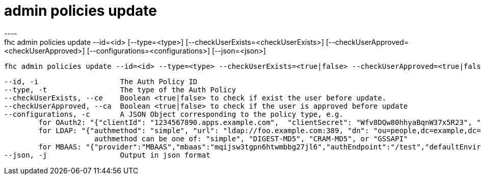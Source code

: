 [[admin-policies-update]]
= admin policies update
----
fhc admin policies update --id=<id> [--type=<type>] [--checkUserExists=<checkUserExists>] [--checkUserApproved=<checkUserApproved>] [--configurations=<configurations>] [--json=<json>]

  fhc admin policies update --id=<id> --type=<type> --checkUserExists=<true|false> --checkUserApproved=<true|false> --configurations=<configurations>    Update the values of <type>,<checkUserExists>,<checkUserApproved> and <config> of Auth Policy with <id>


  --id, -i                   The Auth Policy ID                                                                                                                                                                                                                                                                                                                                                                                                                                                                                                                                                                           [required]
  --type, -t                 The type of the Auth Policy                                                                                                                                                                                                                                                                                                                                                                                                                                                                                                                                                                
  --checkUserExists, --ce    Boolean <true|false> to check if exist the user before update.                                                                                                                                                                                                                                                                                                                                                                                                                                                                                                                             
  --checkUserApproved, --ca  Boolean <true|false> to check if the user is approved before update                                                                                                                                                                                                                                                                                                                                                                                                                                                                                                                        
  --configurations, -c       A JSON Object corresponding to the policy type, e.g.
          for OAuth2: "{"clientId": "1234567890.apps.example.com",  "clientSecret": "Wfv8DQw80hhyaBqnW37x5R23", "provider": "GOOGLE"}"
          for LDAP: "{"authmethod": "simple", "url": "ldap://foo.example.com:389, "dn": "ou=people,dc=example,dc=com", "dn_prefix": "cn", "provider": "LDAP"}
                       authmethod can be one of: "simple", "DIGEST-MD5", "CRAM-MD5", or "GSSAPI"
          for MBAAS: "{"provider":"MBAAS","mbaas":"mqijsw3tgpn6htwmbbg27jl6","authEndpoint":"/test","defaultEnvironment":"dev"}"
  --json, -j                 Output in json format                                                                                                                                                                                                                                                                                                                                                                                                                                                                                                                                                                      

----
